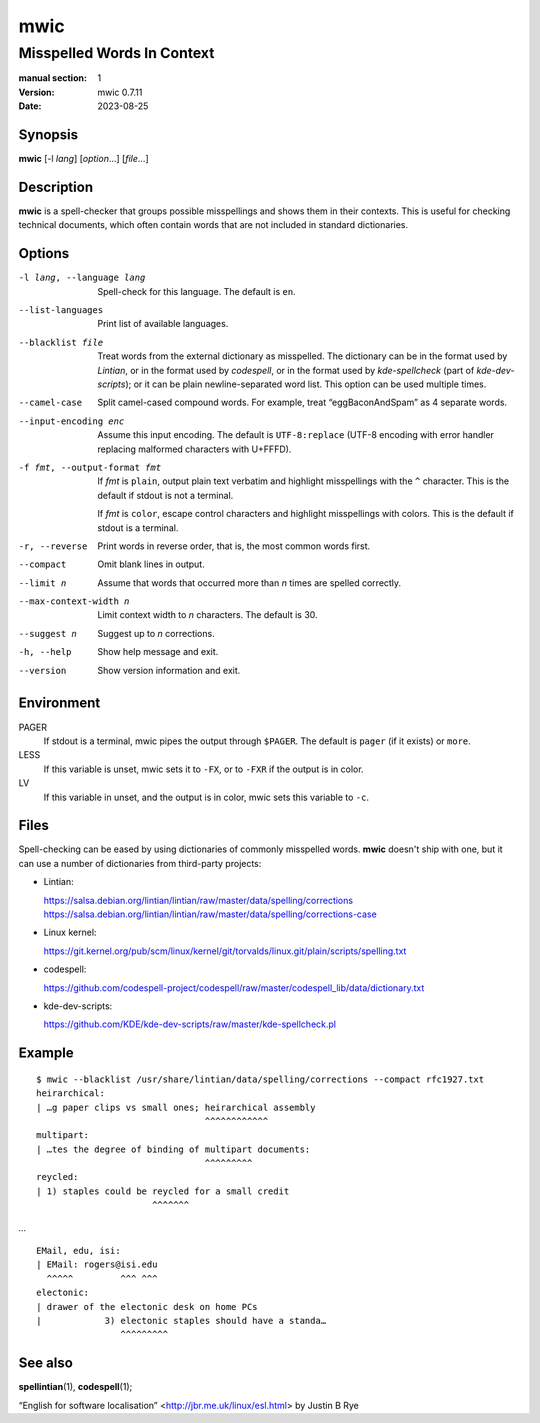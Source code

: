 ====
mwic
====

---------------------------
Misspelled Words In Context
---------------------------

:manual section: 1
:version: mwic 0.7.11
:date: 2023-08-25

Synopsis
--------
**mwic** [-l *lang*] [*option*...] [*file*...]

Description
-----------
**mwic** is a spell-checker that groups possible misspellings and shows them in their contexts.
This is useful for checking technical documents,
which often contain words that are not included in standard dictionaries.


Options
-------

-l lang, --language lang
   Spell-check for this language.
   The default is ``en``.

--list-languages
   Print list of available languages.

--blacklist file
   Treat words from the external dictionary as misspelled.
   The dictionary can be in the format used by *Lintian*,
   or in the format used by *codespell*,
   or in the format used by *kde-spellcheck* (part of *kde-dev-scripts*);
   or it can be plain newline-separated word list.
   This option can be used multiple times.

--camel-case
   Split camel-cased compound words.
   For example, treat “eggBaconAndSpam” as 4 separate words.

--input-encoding enc
   Assume this input encoding.
   The default is ``UTF-8:replace``
   (UTF-8 encoding
   with error handler replacing malformed characters with U+FFFD).

-f fmt, --output-format fmt
   If *fmt* is ``plain``,
   output plain text verbatim and highlight misspellings with the ``^`` character.
   This is the default if stdout is not a terminal.

   If *fmt* is ``color``,
   escape control characters and highlight misspellings with colors.
   This is the default if stdout is a terminal.

-r, --reverse
   Print words in reverse order,
   that is, the most common words first.

--compact
   Omit blank lines in output.

--limit n
   Assume that words that occurred more than *n* times are spelled correctly.

--max-context-width n
   Limit context width to *n* characters.
   The default is 30.

--suggest n
   Suggest up to *n* corrections.

-h, --help
   Show help message and exit.

--version
   Show version information and exit.

Environment
-----------

PAGER
   If stdout is a terminal, mwic pipes the output through ``$PAGER``.
   The default is ``pager`` (if it exists) or ``more``.

LESS
   If this variable is unset, mwic sets it
   to ``-FX``,
   or to ``-FXR`` if the output is in color.

LV
   If this variable in unset, and the output is in color,
   mwic sets this variable to ``-c``.

Files
-----

Spell-checking can be eased by using dictionaries of commonly misspelled words.
**mwic** doesn't ship with one,
but it can use a number of dictionaries from third-party projects:

* Lintian:

  | https://salsa.debian.org/lintian/lintian/raw/master/data/spelling/corrections
  | https://salsa.debian.org/lintian/lintian/raw/master/data/spelling/corrections-case

* Linux kernel:

  | https://git.kernel.org/pub/scm/linux/kernel/git/torvalds/linux.git/plain/scripts/spelling.txt

* codespell:

  | https://github.com/codespell-project/codespell/raw/master/codespell_lib/data/dictionary.txt

* kde-dev-scripts:

  | https://github.com/KDE/kde-dev-scripts/raw/master/kde-spellcheck.pl

Example
-------

::

   $ mwic --blacklist /usr/share/lintian/data/spelling/corrections --compact rfc1927.txt
   heirarchical:
   | …g paper clips vs small ones; heirarchical assembly
                                   ^^^^^^^^^^^^
   multipart:
   | …tes the degree of binding of multipart documents:
                                   ^^^^^^^^^
   reycled:
   | 1) staples could be reycled for a small credit
                         ^^^^^^^

*...*

::

   EMail, edu, isi:
   | EMail: rogers@isi.edu
     ^^^^^         ^^^ ^^^
   electonic:
   | drawer of the electonic desk on home PCs
   |            3) electonic staples should have a standa…
                   ^^^^^^^^^


See also
--------

**spellintian**\ (1),
**codespell**\ (1);

“English for software localisation”
<http://jbr.me.uk/linux/esl.html>
by Justin B Rye

.. vim:ts=3 sts=3 sw=3
